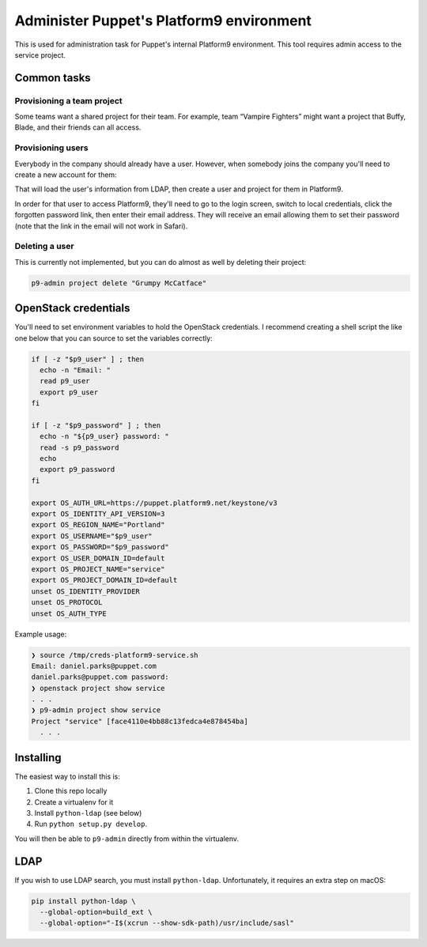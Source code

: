 Administer Puppet's Platform9 environment
=========================================

This is used for administration task for Puppet's internal Platform9
environment. This tool requires admin access to the service project.

Common tasks
~~~~~~~~~~~~

Provisioning a team project
---------------------------

Some teams want a shared project for their team. For example, team “Vampire
Fighters” might want a project that Buffy, Blade, and their friends can all
access.



Provisioning users
------------------

Everybody in the company should already have a user. However, when somebody
joins the company you'll need to create a new account for them:

.. code:

    p9-admin -v user ensure-ldap-users uid=happy.noob

That will load the user's information from LDAP, then create a user and project
for them in Platform9.

In order for that user to access Platform9, they'll need to go to the login
screen, switch to local credentials, click the forgotten password link, then
enter their email address. They will receive an email allowing them to set their
password (note that the link in the email will not work in Safari).

Deleting a user
---------------

This is currently not implemented, but you can do almost as well by deleting
their project:

.. code::

    p9-admin project delete "Grumpy McCatface"


OpenStack credentials
~~~~~~~~~~~~~~~~~~~~~

You'll need to set environment variables to hold the OpenStack credentials. I
recommend creating a shell script the like one below that you can source to set
the variables correctly:

.. code:: sh

    if [ -z "$p9_user" ] ; then
      echo -n "Email: "
      read p9_user
      export p9_user
    fi

    if [ -z "$p9_password" ] ; then
      echo -n "${p9_user} password: "
      read -s p9_password
      echo
      export p9_password
    fi

    export OS_AUTH_URL=https://puppet.platform9.net/keystone/v3
    export OS_IDENTITY_API_VERSION=3
    export OS_REGION_NAME="Portland"
    export OS_USERNAME="$p9_user"
    export OS_PASSWORD="$p9_password"
    export OS_USER_DOMAIN_ID=default
    export OS_PROJECT_NAME="service"
    export OS_PROJECT_DOMAIN_ID=default
    unset OS_IDENTITY_PROVIDER
    unset OS_PROTOCOL
    unset OS_AUTH_TYPE

Example usage:

.. code::

    ❯ source /tmp/creds-platform9-service.sh
    Email: daniel.parks@puppet.com
    daniel.parks@puppet.com password:
    ❯ openstack project show service
    . . .
    ❯ p9-admin project show service
    Project "service" [face4110e4bb88c13fedca4e878454ba]
      . . .

Installing
~~~~~~~~~~

The easiest way to install this is:

1. Clone this repo locally
2. Create a virtualenv for it
3. Install ``python-ldap`` (see below)
4. Run ``python setup.py develop``.

You will then be able to ``p9-admin`` directly from within the virtualenv.

LDAP
~~~~

If you wish to use LDAP search, you must install ``python-ldap``. Unfortunately,
it requires an extra step on macOS:

.. code:: sh

    pip install python-ldap \
      --global-option=build_ext \
      --global-option="-I$(xcrun --show-sdk-path)/usr/include/sasl"
